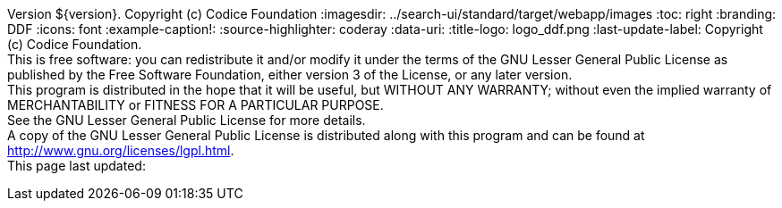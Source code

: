 Version ${version}. Copyright (c) Codice Foundation
:imagesdir: ../search-ui/standard/target/webapp/images
:toc: right
:branding: DDF
:icons: font
:example-caption!:
:source-highlighter: coderay
:data-uri:
:title-logo: logo_ddf.png
:last-update-label: Copyright (c) Codice Foundation. +
This is free software: you can redistribute it and/or modify it under the terms of the GNU Lesser General Public License as published by the Free Software Foundation, either version 3 of the License, or any later version. +
This program is distributed in the hope that it will be useful, but WITHOUT ANY WARRANTY; without even the implied warranty of MERCHANTABILITY or FITNESS FOR A PARTICULAR PURPOSE. +
See the GNU Lesser General Public License for more details. +
A copy of the GNU Lesser General Public License is distributed along with this program and can be found at http://www.gnu.org/licenses/lgpl.html. +
This page last updated:

ifdef::backend-pdf[]
== License
Copyright (c) Codice Foundation. This is free software: you can redistribute it and/or modify it under the terms of the GNU Lesser General Public License as published by the Free Software Foundation, either version 3 of the License, or any later version. This program is distributed in the hope that it will be useful, but WITHOUT ANY WARRANTY; without even the implied warranty of MERCHANTABILITY or FITNESS FOR A PARTICULAR PURPOSE. +
See the GNU Lesser General Public License for more details. A copy of the GNU Lesser General Public License is distributed along with this program and can be found at: +
http://www.gnu.org/licenses/lgpl.html.
endif::[]